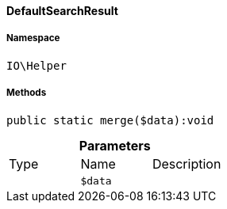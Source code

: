 :table-caption!:
:example-caption!:
:source-highlighter: prettify
:sectids!:

[[io__defaultsearchresult]]
==== DefaultSearchResult





===== Namespace

`IO\Helper`






===== Methods

[source%nowrap, php]
----

public static merge($data):void

----

    







.*Parameters*
|===
|Type |Name |Description
|
a|`$data`
|
|===


